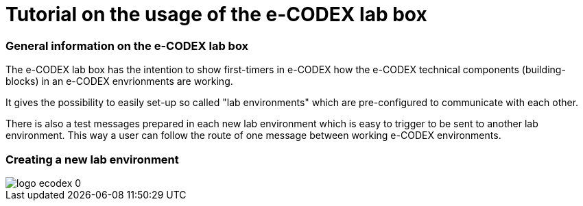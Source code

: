 = Tutorial on the usage of the e-CODEX lab box






=== General information on the e-CODEX lab box

The e-CODEX lab box has the intention to show first-timers in e-CODEX how the e-CODEX technical components (building-blocks) in an e-CODEX envrionments are working.

It gives the possibility to easily set-up so called "lab environments" which are pre-configured to communicate with each other.

There is also a test messages prepared in each new lab environment which is easy to trigger to be sent to another lab environment.
This way a user can follow the route of one message between working e-CODEX environments.

=== Creating a new lab environment

image::logo_ecodex_0.png[]
